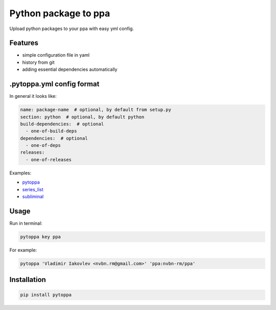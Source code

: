 Python package to ppa
=====================

.. image:: https://travis-ci.org/nvbn/pytoppa.png?branch=develop 
    :target: https://travis-ci.org/nvbn/pytoppa


Upload python packages to your ppa with easy yml config.

Features
---------

- simple configuration file in yaml
- history from git
- adding essential dependencies automatically

.pytoppa.yml config format
-------------------------

In general it looks like:

.. code-block:: yaml

    name: package-name  # optional, by default from setup.py
    section: python  # optional, by default python
    build-dependencies:  # optional
      - one-of-build-deps
    dependencies:  # optional
      - one-of-deps
    releases:
      - one-of-releases

Examples:

- `pytoppa <https://github.com/nvbn/pytoppa/blob/develop/.pytoppa.yml>`_
- `series_list <https://github.com/nvbn/series_list/blob/develop/.pytoppa.yml>`_
- `subliminal <https://github.com/nvbn/subliminal/blob/packaging/.pytoppa.yml>`_

Usage
-----

Run in terminal:

.. code-block:: bash

    pytoppa key ppa

For example:

.. code-block:: bash

    pytoppa 'Vladimir Iakovlev <nvbn.rm@gmail.com>' 'ppa:nvbn-rm/ppa'

Installation
------------

.. code-block:: bash

    pip install pytoppa
